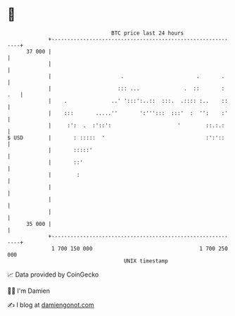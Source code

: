 * 👋

#+begin_example
                                    BTC price last 24 hours                    
                +------------------------------------------------------------+ 
         37 000 |                                                            | 
                |                                                            | 
                |                      .                       .       .     | 
                |                     ::: ...              .  ::       : .   | 
                |    .              ..' ':::':..::  :::.  .:::: :..    ::    | 
                |    :::       .....''       ':''':::  :::'  :  '':    :'    | 
                |     :':  .  :'::':                     '        ::.:.:     | 
   $ USD        |       : :::::  '                                :':'::     | 
                |       :::::'                                               | 
                |       ::'                                                  | 
                |        :                                                   | 
                |                                                            | 
                |                                                            | 
                |                                                            | 
         35 000 |                                                            | 
                +------------------------------------------------------------+ 
                 1 700 150 000                                  1 700 250 000  
                                        UNIX timestamp                         
#+end_example
📈 Data provided by CoinGecko

🧑‍💻 I'm Damien

✍️ I blog at [[https://www.damiengonot.com][damiengonot.com]]
